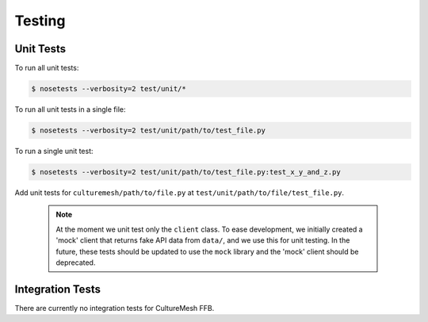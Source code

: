 =======
Testing
=======

.. _unit-tests:

Unit Tests
----------

To run all unit tests:

.. code-block:: console

  $ nosetests --verbosity=2 test/unit/*

To run all unit tests in a single file:

.. code-block:: console

  $ nosetests --verbosity=2 test/unit/path/to/test_file.py


To run a single unit test:

.. code-block:: console

  $ nosetests --verbosity=2 test/unit/path/to/test_file.py:test_x_y_and_z.py


Add unit tests for ``culturemesh/path/to/file.py`` at
``test/unit/path/to/file/test_file.py``.

    .. note:: At the moment we unit test only
        the ``client`` class.  To ease development, we initially created a 'mock'
        client that returns fake API data from ``data/``, and we use this for
        unit testing. In the future, these tests should be updated to use
        the ``mock`` library and the 'mock' client should be deprecated.

.. _integ-tests:

Integration Tests
-----------------

There are currently no integration tests for CultureMesh FFB.

